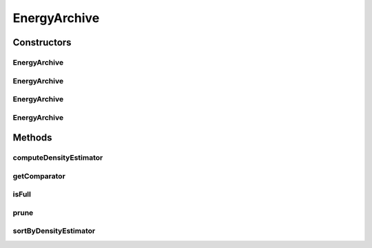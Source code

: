 .. java:import:: org.uma.jmetal.algorithm.multiobjective.espea.util ScalarizationWrapper.ScalarizationType

.. java:import:: org.uma.jmetal.solution Solution

.. java:import:: org.uma.jmetal.util SolutionListUtils

.. java:import:: org.uma.jmetal.util.archive.impl AbstractBoundedArchive

.. java:import:: org.uma.jmetal.util.comparator FitnessComparator

.. java:import:: org.uma.jmetal.util.front.util FrontNormalizer

.. java:import:: org.uma.jmetal.util.solutionattribute.impl Fitness

.. java:import:: java.util Collections

.. java:import:: java.util Comparator

EnergyArchive
=============

.. java:package:: org.uma.jmetal.algorithm.multiobjective.espea.util
   :noindex:

.. java:type:: @SuppressWarnings public class EnergyArchive<S extends Solution<?>> extends AbstractBoundedArchive<S>

   The archive that is used within the \ :java:ref:`ESPEA`\  algorithm. The archive is of variable size and bounded by the population size. A new solution can only replace an existing archive member if it leads to a reduction of the total energy of the archive.

   :author: marlon.braun

Constructors
------------
EnergyArchive
^^^^^^^^^^^^^

.. java:constructor:: public EnergyArchive(int maxSize)
   :outertype: EnergyArchive

   Standard constructor that uses uniform preferences - all Pareto optimal solutions are equally desirable.

   :param maxSize: Size of the final distribution of points generated by the archive.

EnergyArchive
^^^^^^^^^^^^^

.. java:constructor:: public EnergyArchive(int maxSize, ScalarizationWrapper scalWrapper)
   :outertype: EnergyArchive

   Constructor that requires archive size and scalarization method

   :param maxSize: Size of the final distribution of points generated by the archive.
   :param scalWrapper: The scalarization method that is used for computing energy contributions.

EnergyArchive
^^^^^^^^^^^^^

.. java:constructor:: public EnergyArchive(int maxSize, ScalarizationWrapper scalWrapper, boolean normalizeObjectives)
   :outertype: EnergyArchive

   Constructor that requires archive size, scalarization method and whether objectives are normliazed.

   :param maxSize: Size of the final distribution of points generated by the archive.
   :param scalWrapper: The scalarization method that is used for computing energy contributions.
   :param normalizeObjectives: Whether or not objective values are normlalized between distance computation.

EnergyArchive
^^^^^^^^^^^^^

.. java:constructor:: public EnergyArchive(int maxSize, ScalarizationWrapper scalWrapper, boolean normalizeObjectives, ReplacementStrategy replacementStrategy)
   :outertype: EnergyArchive

   Constructor that requires archive size, scalarization method, whether objectives are normalized and the replacement strategy.

   :param maxSize: Size of the final distribution of points generated by the archive.
   :param scalWrapper: The scalarization method that is used for computing energy contributions.
   :param normalizeObjectives: Whether or not objective values are normlalized between distance computation.
   :param replacementStrategy: Replacement strategy for archive update.

Methods
-------
computeDensityEstimator
^^^^^^^^^^^^^^^^^^^^^^^

.. java:method:: @Override public void computeDensityEstimator()
   :outertype: EnergyArchive

getComparator
^^^^^^^^^^^^^

.. java:method:: @Override public Comparator<S> getComparator()
   :outertype: EnergyArchive

isFull
^^^^^^

.. java:method:: public boolean isFull()
   :outertype: EnergyArchive

   A check for testing whether the archive is full.

   :return: true if the archive possesses the maximum number of elements. False otherwise.

prune
^^^^^

.. java:method:: @Override public void prune()
   :outertype: EnergyArchive

sortByDensityEstimator
^^^^^^^^^^^^^^^^^^^^^^

.. java:method:: @Override public void sortByDensityEstimator()
   :outertype: EnergyArchive

